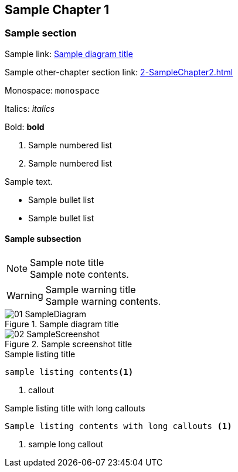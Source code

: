 ## Sample Chapter 1
ifdef::env-github[:outfilesuffix: .adoc]

### Sample section
Sample link: <<sample-diagram-id>>

Sample other-chapter section link: <<2-SampleChapter2#sample-section-2>>

Monospace: `monospace`

Italics: _italics_

Bold: **bold**

// Sample comment

1.  Sample numbered list
2.  Sample numbered list

Sample text.

* Sample bullet list
* Sample bullet list

#### Sample subsection
.Sample note title
NOTE: Sample note contents.

.Sample warning title
WARNING: Sample warning contents.

.Sample diagram title
[[sample-diagram-id]]
image::diagrams/01-SampleDiagram.png[]

.Sample screenshot title
[[sample-screenshot-id]]
image::screenshots/02-SampleScreenshot.png[]

.Sample listing title
```
sample listing contents<1>
```
<1> callout

.Sample listing title with long callouts
[.long-annotations]
```
Sample listing contents with long callouts <1>
```
<1> sample long callout
